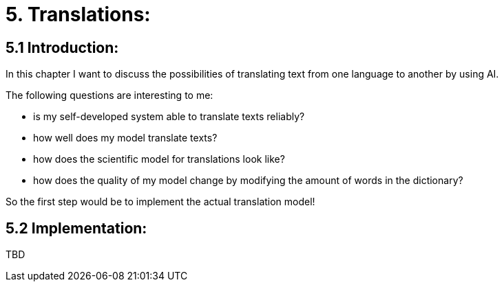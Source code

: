 # 5. Translations:

## 5.1 Introduction:

In this chapter I want to discuss the possibilities of translating text from one language to another by using AI.

The following questions are interesting to me:

- is my self-developed system able to translate texts reliably?
- how well does my model translate texts?
- how does the scientific model for translations look like?
- how does the quality of my model change by modifying the amount of words in the dictionary?

So the first step would be to implement the actual translation model!

## 5.2 Implementation:

TBD
